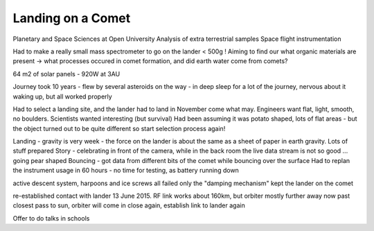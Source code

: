 Landing on a Comet
==================

Planetary and Space Sciences at Open University
Analysis of extra terrestrial samples
Space flight instrumentation

Had to make a really small mass spectrometer to go on the lander < 500g !
Aiming to find our what organic materials are present -> what processes occured in comet formation, and did earth water come from comets?

64 m2 of solar panels - 920W at 3AU

Journey took 10 years - flew by several asteroids on the way - in deep sleep for a lot of the journey, nervous about it waking up, but all worked properly

Had to select a landing site, and the lander had to land in November come what may.  Engineers want flat, light, smooth, no boulders.  Scientists wanted interesting (but survival)
Had been assuming it was potato shaped, lots of flat areas - but the object turned out to be quite different
so start selection process again!

Landing - gravity is very week - the force on the lander is about the same as a sheet of paper in earth gravity.
Lots of stuff prepared
Story - celebrating in front of the camera, while in the back room the live data stream is not so good ... going pear shaped
Bouncing - got data from different bits of the comet while bouncing over the surface
Had to replan the instrument usage in 60 hours - no time for testing, as battery running down

active descent system, harpoons and ice screws all failed
only the "damping mechanism" kept the lander on the comet

re-established contact with lander 13 June 2015.
RF link works about 160km, but orbiter mostly further away
now past closest pass to sun, orbiter will come in close again, establish link to lander again

Offer to do talks in schools
